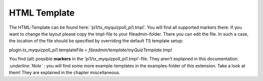 ﻿

.. ==================================================
.. FOR YOUR INFORMATION
.. --------------------------------------------------
.. -*- coding: utf-8 -*- with BOM.

.. ==================================================
.. DEFINE SOME TEXTROLES
.. --------------------------------------------------
.. role::   underline
.. role::   typoscript(code)
.. role::   ts(typoscript)
   :class:  typoscript
.. role::   php(code)


HTML Template
^^^^^^^^^^^^^

The HTML-Template can be found here: 'pi1/tx\_myquizpoll\_pi1.tmpl'.
You will find all supported markers there. If you want to change the
layout please copy the tmpl-file to your fileadmin-folder. There you
can edit the file. In such a case, the location of the file should be
specified by overriding the default TS template setup:

plugin.tx\_myquizpoll\_pi1.templateFile =
*fileadmin/template/myQuizTemplate.tmpl*

You find (all) possible **markers** in the
'pi1/tx\_myquizpoll\_pi1.tmpl'-file. They aren't explained in this
documentation. *:underline:`Note`*  *:* you will find some more
example-templates in the examples-folder of this extension. Take a
look at them! They are explained in the chapter miscellaneous.

